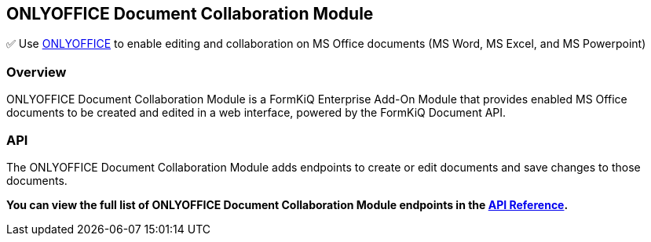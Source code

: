 ONLYOFFICE Document Collaboration Module
----------------------------------------

✅ Use https://www.onlyoffice.com/[ONLYOFFICE^] to enable editing and collaboration on MS Office documents (MS Word, MS Excel, and MS Powerpoint)

[discrete]
Overview
~~~~~~~~

ONLYOFFICE Document Collaboration Module is a FormKiQ Enterprise Add-On Module that provides enabled MS Office documents to be created and edited in a web interface, powered by the FormKiQ Document API.

[discrete]
API
~~~

The ONLYOFFICE Document Collaboration Module adds endpoints to create or edit documents and save changes to those documents.

**You can view the full list of ONLYOFFICE Document Collaboration Module endpoints in the link:../api/README.html#onlyoffice[API Reference].**